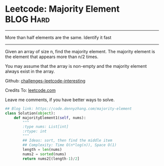 * Leetcode: Majority Element                                    :BLOG:Hard:
#+STARTUP: showeverything
#+OPTIONS: toc:nil \n:t ^:nil creator:nil d:nil
:PROPERTIES:
:type:     moorevoting, findnumber
:END:
---------------------------------------------------------------------
More than half elements are the same. Identify it fast
---------------------------------------------------------------------
Given an array of size n, find the majority element. The majority element is the element that appears more than n/2 times.

You may assume that the array is non-empty and the majority element always exist in the array.

Github: [[url-external:https://github.com/DennyZhang/challenges-leetcode-interesting/tree/master/majority-element][challenges-leetcode-interesting]]

Credits To: [[url-external:https://leetcode.com/problems/majority-element/description/][leetcode.com]]

Leave me comments, if you have better ways to solve.

#+BEGIN_SRC python
## Blog link: https://code.dennyzhang.com/majority-element
class Solution(object):
    def majorityElement1(self, nums):
        """
        :type nums: List[int]
        :rtype: int
        """
        ## Ideas: sort, then find the middle item
        ## Complexity: Time O(n*log(n)), Space O(1)
        length = len(nums)
        nums2 = sorted(nums)
        return nums2[(length-1)/2]
#+END_SRC

